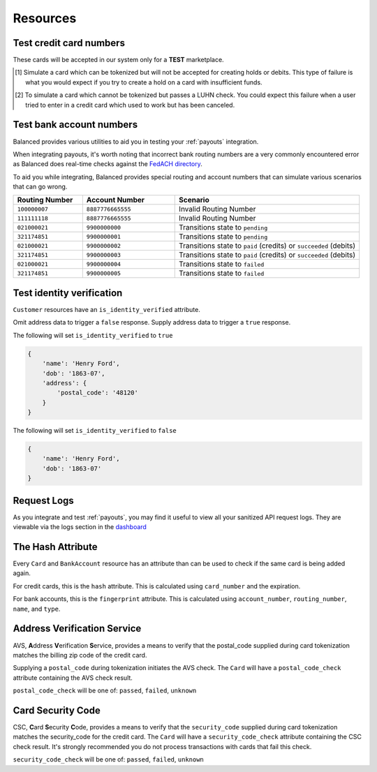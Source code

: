 .. _resources:

Resources
=========

.. _resources.test_credit_cards:

Test credit card numbers
------------------------

These cards will be accepted in our system only for a **TEST** marketplace.

.. cssclass:: table

  ============== =========================== ================ ==============================
   Card Brand          Number                  Security Code     Result
  ============== =========================== ================ ==============================
  ``VISA``        ``4111111111111111``            ``123``       SUCCESS
  ``MasterCard``  ``5105105105105100``            ``123``       SUCCESS
  ``AMEX``         ``341111111111111``           ``1234``       SUCCESS
  ``VISA``        ``4444444444444448`` [#]_       ``123``       SIMULATE PROCESSOR FAILURE
  ``VISA``        ``4222222222222220`` [#]_       ``123``       SIMULATE TOKENIZATION ERROR
  ============== =========================== ================ ==============================

.. [#] Simulate a card which can be tokenized but will not be accepted for creating
       holds or debits. This type of failure is what you would expect if you try to
       create a hold on a card with insufficient funds.
.. [#] To simulate a card which cannot be tokenized but passes a LUHN check. You could
       expect this failure when a user tried to enter in a credit card which used to
       work but has been canceled.

.. _resources.test_bank_accounts:

Test bank account numbers
-------------------------

Balanced provides various utilities to aid you in testing your :ref:`payouts`
integration.

When integrating payouts, it's worth noting that incorrect bank routing numbers
are a very commonly encountered error as Balanced does real-time checks against
the `FedACH directory`_.

To aid you while integrating, Balanced provides special routing and
account numbers that can simulate various scenarios that can go wrong.

.. list-table::
   :widths: 15 20 40
   :header-rows: 1
   :class: table

   * - Routing Number
     - Account Number
     - Scenario
   * - ``100000007``
     - ``8887776665555``
     - Invalid Routing Number
   * - ``111111118``
     - ``8887776665555``
     - Invalid Routing Number
   * - ``021000021``
     - ``9900000000``
     - Transitions state to ``pending``
   * - ``321174851``
     - ``9900000001``
     - Transitions state to ``pending``
   * - ``021000021``
     - ``9900000002``
     - Transitions state to ``paid`` (credits) or ``succeeded`` (debits)
   * - ``321174851``
     - ``9900000003``
     - Transitions state to ``paid`` (credits) or ``succeeded`` (debits)
   * - ``021000021``
     - ``9900000004``
     - Transitions state to ``failed``
   * - ``321174851``
     - ``9900000005``
     - Transitions state to ``failed``


.. _resources.test-identity-verification:

Test identity verification
--------------------------

``Customer`` resources have an ``is_identity_verified`` attribute.

Omit address data to trigger a ``false`` response. Supply address data
to trigger a ``true`` response.

The following will set ``is_identity_verified`` to ``true``

.. code-block:: javascript

  {
      'name': 'Henry Ford',
      'dob': '1863-07',
      'address': {
          'postal_code': '48120'
      }
  }


The following will set ``is_identity_verified`` to ``false``

.. code-block:: javascript

  {
      'name': 'Henry Ford',
      'dob': '1863-07'
  }


.. _resources.request-logs:

Request Logs
------------

As you integrate and test :ref:`payouts`, you may find it useful to view
all your sanitized API request logs. They are viewable via the logs section
in the `dashboard`_

.. _dashboard: https://dashboard.balancedpayments.com/

.. SUBHEADERS
   glossary / terms
   client library reference
   api reference
   balanced.js
   testing


The Hash Attribute
------------------

Every ``Card`` and ``BankAccount`` resource has an attribute than can be used
to check if the same card is being added again.

For credit cards, this is the ``hash`` attribute. This is calculated using
``card_number`` and the expiration.

For bank accounts, this is the ``fingerprint`` attribute. This is calculated using
``account_number``, ``routing_number``, ``name``, and ``type``.


.. _resources.address-verification-service:

Address Verification Service
----------------------------

AVS, **A**\ ddress **V**\ erification **S**\ ervice, provides a means to
verify that the postal_code supplied during card tokenization matches the
billing zip code of the credit card.

Supplying a ``postal_code`` during tokenization initiates the AVS check.
The ``Card`` will have a ``postal_code_check`` attribute containing the
AVS check result.

``postal_code_check`` will be one of: ``passed``, ``failed``, ``unknown``


.. _resources.card-security-code:

Card Security Code
------------------

CSC, **C**\ ard **S**\ ecurity **C**\ ode, provides a means to verify that the
``security_code`` supplied during card tokenization matches the security_code
for the credit card. The ``Card`` will have a ``security_code_check``
attribute containing the CSC check result. It's strongly recommended you do
not process transactions with cards that fail this check.

``security_code_check`` will be one of: ``passed``, ``failed``, ``unknown``


.. _FedACH directory: https://www.fededirectory.frb.org
